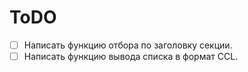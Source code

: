 * ToDO
 - [ ] Написать функцию отбора по заголовку секции.
 - [ ] Написать функцию вывода списка в формат CCL.
